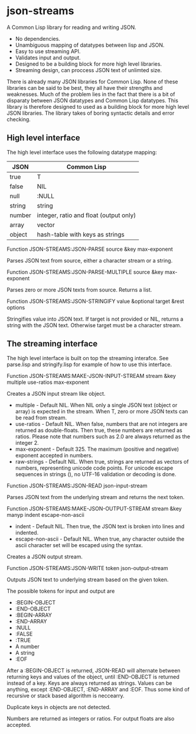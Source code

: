 * json-streams

A Common Lisp library for reading and writing JSON.

- No dependencies.
- Unambiguous mapping of datatypes between lisp and JSON.
- Easy to use streaming API.
- Validates input and output.
- Designed to be a building block for more high level libraries.
- Streaming design, can proccess JSON text of unlimted size.

There is already many JSON libraries for Common Lisp.  None of these
libraries can be said to be best, they all have their strengths and
weaknesses.  Much of the problem lies in the fact that there is a bit
of disparaty between JSON datatypes and Common Lisp datatypes.  This
library is therefore designed to used as a building block for more
high level JSON libraries.  The library takes of boring syntactic
details and error checking.


** High level interface

The high level interface uses the following datatype mapping:

| JSON   | Common Lisp                            |
|--------+----------------------------------------|
| true   | T                                      |
| false  | NIL                                    |
| null   | :NULL                                  |
| string | string                                 |
| number | integer, ratio and float (output only) |
| array  | vector                                 |
| object | hash-table with keys as strings        |

Function
JSON-STREAMS:JSON-PARSE source &key max-exponent

Parses JSON text from source, either a character stream or a string.

Function
JSON-STREAMS:JSON-PARSE-MULTIPLE source &key max-exponent

Parses zero or more JSON texts from source. Returns a list.

Function
JSON-STREAMS:JSON-STRINGIFY value &optional target &rest options

Stringifies value into JSON text. If target is not provided or NIL,
returns a string with the JSON text. Otherwise target must be a
character stream.


** The streaming interface

The high level interface is built on top the streaming interafce.  See
parse.lisp and stringify.lisp for example of how to use this
interface.

Function
JSON-STREAMS:MAKE-JSON-INPUT-STREAM stream &key multiple use-ratios max-exponent

Creates a JSON input stream like object.

- multiple - Default NIL.  When NIL only a single JSON text (object or
  array) is expected in the stream.  When T, zero or more JSON texts
  can be read from stream.
- use-ratios - Default NIL.  When false, numbers that are not integers
  are returned as double-floats.  Then true, these numbers are
  returned as ratios.  Please note that numbers such as 2.0 are always
  returned as the integer 2.
- max-exponent - Default 325.  The maximum (positive and negative)
  exponent accepted in numbers.
- raw-strings - Default NIL.  When true, strings are returned as
  vectors of numbers, representing unicode code points.  For unicode
  escape sequences in strings (\uXXXX), no UTF-16 validation or decoding
  is done.

Function
JSON-STREAMS:JSON-READ json-input-stream

Parses JSON text from the underlying stream and returns the next
token.

Function
JSON-STREAMS:MAKE-JSON-OUTPUT-STREAM stream &key manyp indent escape-non-ascii

- indent - Default NIL. Then true, the JSON text is broken into lines
  and indented.
- escape-non-ascii - Default NIL. When true, any character outside the
  ascii character set will be escaped using the \uXXXX syntax.

Creates a JSON output stream.

Function
JSON-STREAMS:JSON-WRITE token json-output-stream

Outputs JSON text to underlying stream based on the given token.

The possible tokens for input and output are

- :BEGIN-OBJECT
- :END-OBJECT
- :BEGIN-ARRAY
- :END-ARRAY
- :NULL
- :FALSE
- :TRUE
- A number
- A string
- :EOF

After a :BEGIN-OBJECT is returned, JSON-READ will alternate between
returning keys and values of the object, until :END-OBJECT is returned
instead of a key.  Keys are always returned as strings.  Values can be
anything, except :END-OBJECT, :END-ARRAY and :EOF.  Thus some kind of
recursive or stack based algorithm is neccearry.

Duplicate keys in objects are not detected.

Numbers are returned as integers or ratios. For output floats are also
accepted.
